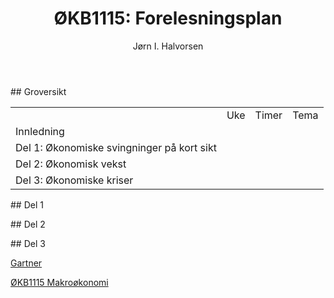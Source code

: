 #+TITLE: ØKB1115: Forelesningsplan
#+AUTHOR: Jørn I. Halvorsen
#+EMAIL: jorn.inge.halvorsen@hvl.no

# Forelesningsplan
## Groversikt
|                                            | Uke | Timer | Tema |
| Innledning                                 |     |       |      |
| Del 1: Økonomiske svingninger på kort sikt |     |       |      |
| Del 2: Økonomisk vekst                     |     |       |      |
| Del 3: Økonomiske kriser                   |     |       |      |

## Del 1


## Del 2


## Del 3

# Linker
[[https://www.amazon.co.uk/Macroeconomics-Manfred-Gartner/dp/1292115203/ref%3Dsr_1_1?s%3Dbooks&ie%3DUTF8&qid%3D1507287751&sr%3D1-1&keywords%3Dgartner%2Bmacroeconomics][Gartner]]

# Abc
[[https://www.hvl.no/studier/studieprogram/emne/%25C3%25B8kb1115][ØKB1115 Makroøkonomi]]
# Def
